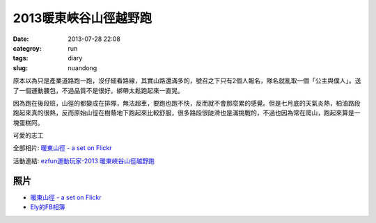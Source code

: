 2013暖東峽谷山徑越野跑
#########################
:date: 2013-07-28 22:08
:categroy: run
:tags: diary
:slug: nuandong

原本以為只是產業道路跑一跑，沒仔細看路線，其實山路還滿多的，號召之下只有2個人報名，隊名就亂取一個「公主與僕人」。送了一個運動腰包，不過品質不是很好，綁帶太鬆跑起來一直晃。

因為跑在後段班，山徑的都變成在排隊，無法超車，要跑也跑不快，反而就不會那麼累的感覺。但是七月底的天氣炎熱，柏油路段跑起來真的很熱，反而原始山徑在樹蔭地下跑起來比較舒服，很多路段很陡滑也是滿挑戰的，不過也因為常在爬山，跑起來算是一塊蛋糕阿。

可愛的志工

.. image:: http://farm3.staticflickr.com/2837/9425334021_23d8ed7a31.jpg

全部相片: `暖東山徑 - a set on Flickr <http://www.flickr.com/photos/moogoo/sets/72157634905710577/>`__


.. image:: /images/2013-07-28_nuandong/nuandong_route.jpg
   :width: 500

活動連結: `ezfun運動玩家-2013 暖東峽谷山徑越野跑 <http://ezfun.24tms.com.tw/sports/page2_1_4.asp?eventid=82>`__


照片
------
* `暖東山徑 - a set on Flickr <http://www.flickr.com/photos/moogoo/sets/72157634905710577/>`__
* `Ely的FB相簿 <https://www.facebook.com/elynor.tang/media_set?set=a.10152071548114606.1073741827.566224605&type=1>`__
